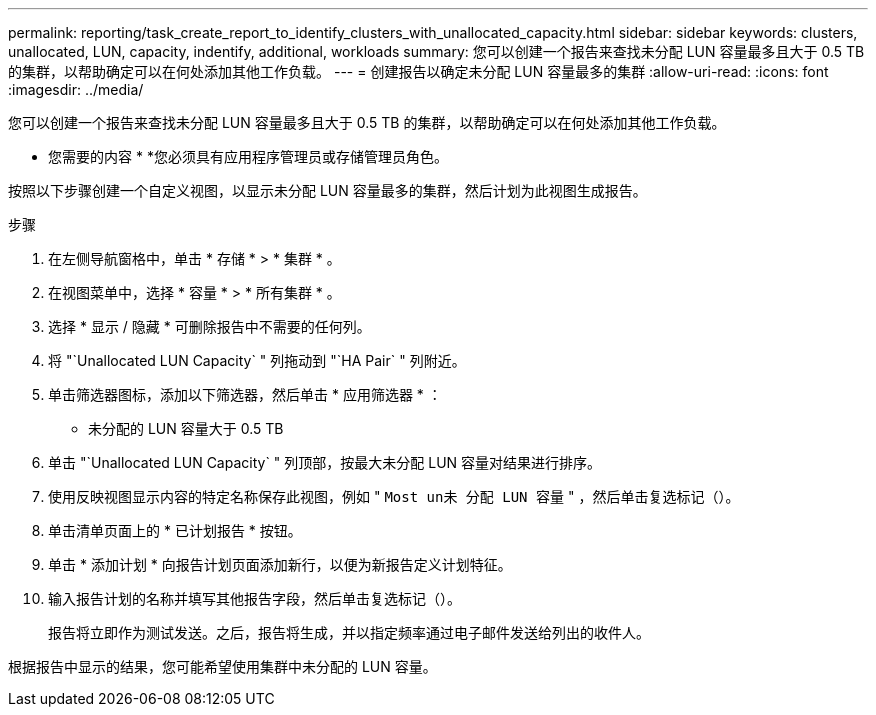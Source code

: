 ---
permalink: reporting/task_create_report_to_identify_clusters_with_unallocated_capacity.html 
sidebar: sidebar 
keywords: clusters, unallocated, LUN, capacity, indentify, additional, workloads 
summary: 您可以创建一个报告来查找未分配 LUN 容量最多且大于 0.5 TB 的集群，以帮助确定可以在何处添加其他工作负载。 
---
= 创建报告以确定未分配 LUN 容量最多的集群
:allow-uri-read: 
:icons: font
:imagesdir: ../media/


[role="lead"]
您可以创建一个报告来查找未分配 LUN 容量最多且大于 0.5 TB 的集群，以帮助确定可以在何处添加其他工作负载。

* 您需要的内容 *
*您必须具有应用程序管理员或存储管理员角色。

按照以下步骤创建一个自定义视图，以显示未分配 LUN 容量最多的集群，然后计划为此视图生成报告。

.步骤
. 在左侧导航窗格中，单击 * 存储 * > * 集群 * 。
. 在视图菜单中，选择 * 容量 * > * 所有集群 * 。
. 选择 * 显示 / 隐藏 * 可删除报告中不需要的任何列。
. 将 "`Unallocated LUN Capacity` " 列拖动到 "`HA Pair` " 列附近。
. 单击筛选器图标，添加以下筛选器，然后单击 * 应用筛选器 * ：
+
** 未分配的 LUN 容量大于 0.5 TB


. 单击 "`Unallocated LUN Capacity` " 列顶部，按最大未分配 LUN 容量对结果进行排序。
. 使用反映视图显示内容的特定名称保存此视图，例如 " `Most un未 分配 LUN 容量` " ，然后单击复选标记（image:../media/blue_check.gif[""]）。
. 单击清单页面上的 * 已计划报告 * 按钮。
. 单击 * 添加计划 * 向报告计划页面添加新行，以便为新报告定义计划特征。
. 输入报告计划的名称并填写其他报告字段，然后单击复选标记（image:../media/blue_check.gif[""]）。
+
报告将立即作为测试发送。之后，报告将生成，并以指定频率通过电子邮件发送给列出的收件人。



根据报告中显示的结果，您可能希望使用集群中未分配的 LUN 容量。

